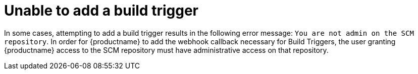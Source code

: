 :_content-type: CONCEPT
[id="build-trigger-error"]
= Unable to add a build trigger

In some cases, attempting to add a build trigger results in the following error message: `You are not admin on the SCM repository`. In order for {productname} to add the webhook callback necessary for Build Triggers, the user granting {productname} access to the SCM repository must have administrative access on that repository. 